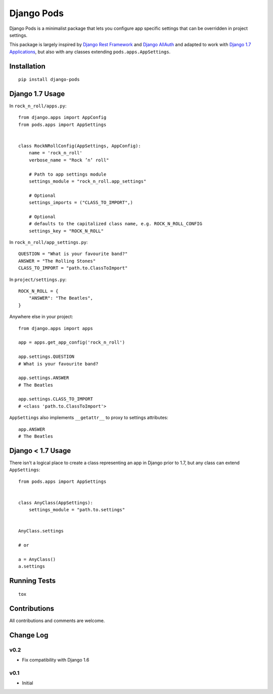 ===========
Django Pods
===========

.. image:: https://pypip.in/version/django-pods/badge.svg
    :target: https://pypi.python.org/pypi/django-pods/

.. image:: https://pypip.in/format/django-pods/badge.svg
    :target: https://pypi.python.org/pypi/django-pods/

.. image:: https://travis-ci.org/OohlaLabs/django-pods.svg?branch=master
    :target: https://travis-ci.org/OohlaLabs/django-pods

.. image:: https://coveralls.io/repos/OohlaLabs/django-pods/badge.png?branch=master
    :target: https://coveralls.io/r/OohlaLabs/django-pods

.. image:: https://pypip.in/py_versions/django-pods/badge.svg
    :target: https://pypi.python.org/pypi/django-pods/

.. image:: https://pypip.in/license/django-pods/badge.svg
    :target: https://pypi.python.org/pypi/django-pods/

Django Pods is a minimalist package that lets you configure app specific settings that can be overridden in project settings.

This package is largely inspired by `Django Rest Framework <http://www.django-rest-framework.org/>`_ and `Django AllAuth <http://www.intenct.nl/projects/django-allauth/>`_ and adapted to work with `Django 1.7 Applications <https://docs.djangoproject.com/en/dev/ref/applications/>`_, but also with any classes extending ``pods.apps.AppSettings``.


Installation
------------
::

    pip install django-pods


Django 1.7 Usage
----------------

In ``rock_n_roll/apps.py``::


    from django.apps import AppConfig
    from pods.apps import AppSettings


    class RockNRollConfig(AppSettings, AppConfig):
        name = 'rock_n_roll'
        verbose_name = "Rock ’n’ roll"

        # Path to app settings module
        settings_module = "rock_n_roll.app_settings"

        # Optional
        settings_imports = ("CLASS_TO_IMPORT",)

        # Optional
        # defaults to the capitalized class name, e.g. ROCK_N_ROLL_CONFIG
        settings_key = "ROCK_N_ROLL"


In ``rock_n_roll/app_settings.py``::


    QUESTION = "What is your favourite band?"
    ANSWER = "The Rolling Stones"
    CLASS_TO_IMPORT = "path.to.ClassToImport"


In ``project/settings.py``::


    ROCK_N_ROLL = {
        "ANSWER": "The Beatles",
    }


Anywhere else in your project::


    from django.apps import apps

    app = apps.get_app_config('rock_n_roll')

    app.settings.QUESTION
    # What is your favourite band?

    app.settings.ANSWER
    # The Beatles

    app.settings.CLASS_TO_IMPORT
    # <class 'path.to.ClassToImport'>


``AppSettings`` also implements ``__getattr__`` to proxy to settings attributes::


    app.ANSWER
    # The Beatles


Django < 1.7 Usage
------------------

There isn't a logical place to create a class representing an app in Django prior to 1.7, but any class can extend ``AppSettings``::

    from pods.apps import AppSettings


    class AnyClass(AppSettings):
        settings_module = "path.to.settings"


    AnyClass.settings

    # or

    a = AnyClass()
    a.settings


Running Tests
-------------
::

    tox


Contributions
-------------

All contributions and comments are welcome.

Change Log
----------

v0.2
~~~~
* Fix compatibility with Django 1.6

v0.1
~~~~
* Initial
